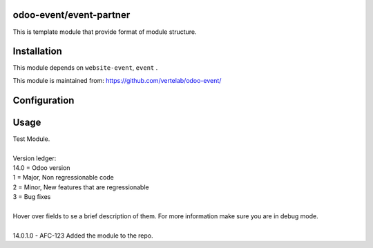 
odoo-event/event-partner
==================

This is template module that provide format of module structure.

Installation
============

This module depends on ``website-event``, ``event`` .

This module is maintained from: https://github.com/vertelab/odoo-event/

Configuration
=============


Usage
=====
| Test Module.
| 
| Version ledger: 
| 14.0 = Odoo version
| 1 = Major, Non regressionable code
| 2 = Minor, New features that are regressionable
| 3 = Bug fixes
| 
| Hover over fields to se a brief description of them. For more information make sure you are in debug mode.
| 
| 14.0.1.0 - AFC-123 Added the module to the repo.
